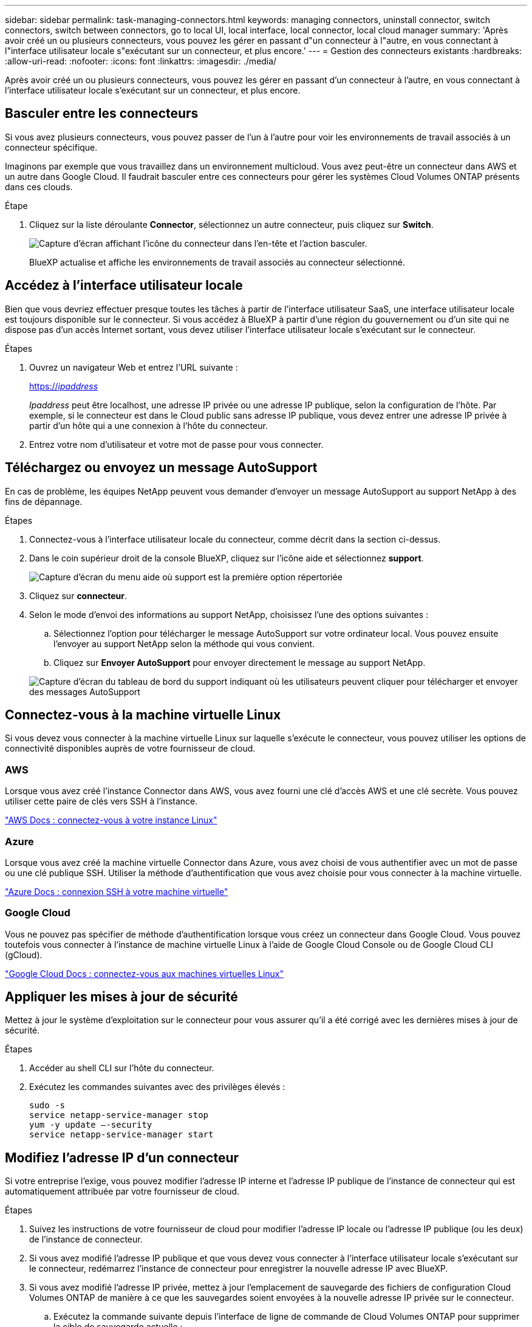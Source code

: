 ---
sidebar: sidebar 
permalink: task-managing-connectors.html 
keywords: managing connectors, uninstall connector, switch connectors, switch between connectors, go to local UI, local interface, local connector, local cloud manager 
summary: 'Après avoir créé un ou plusieurs connecteurs, vous pouvez les gérer en passant d"un connecteur à l"autre, en vous connectant à l"interface utilisateur locale s"exécutant sur un connecteur, et plus encore.' 
---
= Gestion des connecteurs existants
:hardbreaks:
:allow-uri-read: 
:nofooter: 
:icons: font
:linkattrs: 
:imagesdir: ./media/


[role="lead"]
Après avoir créé un ou plusieurs connecteurs, vous pouvez les gérer en passant d'un connecteur à l'autre, en vous connectant à l'interface utilisateur locale s'exécutant sur un connecteur, et plus encore.



== Basculer entre les connecteurs

Si vous avez plusieurs connecteurs, vous pouvez passer de l'un à l'autre pour voir les environnements de travail associés à un connecteur spécifique.

Imaginons par exemple que vous travaillez dans un environnement multicloud. Vous avez peut-être un connecteur dans AWS et un autre dans Google Cloud. Il faudrait basculer entre ces connecteurs pour gérer les systèmes Cloud Volumes ONTAP présents dans ces clouds.

.Étape
. Cliquez sur la liste déroulante *Connector*, sélectionnez un autre connecteur, puis cliquez sur *Switch*.
+
image:screenshot_connector_switch.gif["Capture d'écran affichant l'icône du connecteur dans l'en-tête et l'action basculer."]

+
BlueXP actualise et affiche les environnements de travail associés au connecteur sélectionné.





== Accédez à l'interface utilisateur locale

Bien que vous devriez effectuer presque toutes les tâches à partir de l'interface utilisateur SaaS, une interface utilisateur locale est toujours disponible sur le connecteur. Si vous accédez à BlueXP à partir d'une région du gouvernement ou d'un site qui ne dispose pas d'un accès Internet sortant, vous devez utiliser l'interface utilisateur locale s'exécutant sur le connecteur.

.Étapes
. Ouvrez un navigateur Web et entrez l'URL suivante :
+
https://_ipaddress_[]

+
_Ipaddress_ peut être localhost, une adresse IP privée ou une adresse IP publique, selon la configuration de l'hôte. Par exemple, si le connecteur est dans le Cloud public sans adresse IP publique, vous devez entrer une adresse IP privée à partir d'un hôte qui a une connexion à l'hôte du connecteur.

. Entrez votre nom d'utilisateur et votre mot de passe pour vous connecter.




== Téléchargez ou envoyez un message AutoSupport

En cas de problème, les équipes NetApp peuvent vous demander d'envoyer un message AutoSupport au support NetApp à des fins de dépannage.

.Étapes
. Connectez-vous à l'interface utilisateur locale du connecteur, comme décrit dans la section ci-dessus.
. Dans le coin supérieur droit de la console BlueXP, cliquez sur l'icône aide et sélectionnez *support*.
+
image:screenshot-help-support.png["Capture d'écran du menu aide où support est la première option répertoriée"]

. Cliquez sur *connecteur*.
. Selon le mode d'envoi des informations au support NetApp, choisissez l'une des options suivantes :
+
.. Sélectionnez l'option pour télécharger le message AutoSupport sur votre ordinateur local. Vous pouvez ensuite l'envoyer au support NetApp selon la méthode qui vous convient.
.. Cliquez sur *Envoyer AutoSupport* pour envoyer directement le message au support NetApp.


+
image:screenshot-connector-autosupport.png["Capture d'écran du tableau de bord du support indiquant où les utilisateurs peuvent cliquer pour télécharger et envoyer des messages AutoSupport"]





== Connectez-vous à la machine virtuelle Linux

Si vous devez vous connecter à la machine virtuelle Linux sur laquelle s'exécute le connecteur, vous pouvez utiliser les options de connectivité disponibles auprès de votre fournisseur de cloud.



=== AWS

Lorsque vous avez créé l'instance Connector dans AWS, vous avez fourni une clé d'accès AWS et une clé secrète. Vous pouvez utiliser cette paire de clés vers SSH à l'instance.

https://docs.aws.amazon.com/AWSEC2/latest/UserGuide/AccessingInstances.html["AWS Docs : connectez-vous à votre instance Linux"^]



=== Azure

Lorsque vous avez créé la machine virtuelle Connector dans Azure, vous avez choisi de vous authentifier avec un mot de passe ou une clé publique SSH. Utiliser la méthode d'authentification que vous avez choisie pour vous connecter à la machine virtuelle.

https://docs.microsoft.com/en-us/azure/virtual-machines/linux/mac-create-ssh-keys#ssh-into-your-vm["Azure Docs : connexion SSH à votre machine virtuelle"^]



=== Google Cloud

Vous ne pouvez pas spécifier de méthode d'authentification lorsque vous créez un connecteur dans Google Cloud. Vous pouvez toutefois vous connecter à l'instance de machine virtuelle Linux à l'aide de Google Cloud Console ou de Google Cloud CLI (gCloud).

https://cloud.google.com/compute/docs/instances/connecting-to-instance["Google Cloud Docs : connectez-vous aux machines virtuelles Linux"^]



== Appliquer les mises à jour de sécurité

Mettez à jour le système d'exploitation sur le connecteur pour vous assurer qu'il a été corrigé avec les dernières mises à jour de sécurité.

.Étapes
. Accéder au shell CLI sur l'hôte du connecteur.
. Exécutez les commandes suivantes avec des privilèges élevés :
+
[source, cli]
----
sudo -s
service netapp-service-manager stop
yum -y update –-security
service netapp-service-manager start
----




== Modifiez l'adresse IP d'un connecteur

Si votre entreprise l'exige, vous pouvez modifier l'adresse IP interne et l'adresse IP publique de l'instance de connecteur qui est automatiquement attribuée par votre fournisseur de cloud.

.Étapes
. Suivez les instructions de votre fournisseur de cloud pour modifier l'adresse IP locale ou l'adresse IP publique (ou les deux) de l'instance de connecteur.
. Si vous avez modifié l'adresse IP publique et que vous devez vous connecter à l'interface utilisateur locale s'exécutant sur le connecteur, redémarrez l'instance de connecteur pour enregistrer la nouvelle adresse IP avec BlueXP.
. Si vous avez modifié l'adresse IP privée, mettez à jour l'emplacement de sauvegarde des fichiers de configuration Cloud Volumes ONTAP de manière à ce que les sauvegardes soient envoyées à la nouvelle adresse IP privée sur le connecteur.
+
.. Exécutez la commande suivante depuis l'interface de ligne de commande de Cloud Volumes ONTAP pour supprimer la cible de sauvegarde actuelle :
+
[source, cli]
----
system configuration backup settings modify -destination ""
----
.. Allez à BlueXP et ouvrez l'environnement de travail.
.. Cliquez sur le menu et sélectionnez *Avancé > sauvegarde de la configuration*.
.. Cliquez sur *définir la cible de sauvegarde*.






== Modifier les URI d'un connecteur

Ajouter et supprimer les URI d'un connecteur.

.Étapes
. Cliquez sur la liste déroulante *Connector* dans l'en-tête BlueXP.
. Cliquez sur *gérer les connecteurs*.
. Cliquez sur le menu d'action d'un connecteur et cliquez sur *Modifier URI*.
. Ajoutez et supprimez des URI, puis cliquez sur *appliquer*.




== Corrigez les échecs de téléchargement lors de l'utilisation d'une passerelle Google Cloud NAT

Le connecteur télécharge automatiquement les mises à jour logicielles pour Cloud Volumes ONTAP. Le téléchargement peut échouer si votre configuration utilise une passerelle NAT Google Cloud. Vous pouvez corriger ce problème en limitant le nombre de pièces dans lesquelles l'image logicielle est divisée. Cette étape doit être effectuée à l'aide de l'API BlueXP.

.Étape
. Soumettre une demande PUT à /ocm/config au format JSON suivant :


[source]
----
{
  "maxDownloadSessions": 32
}
----
La valeur de _maxDownloadSessions_ peut être 1 ou n'importe quel entier supérieur à 1. Si la valeur est 1, l'image téléchargée ne sera pas divisée.

Notez que 32 est un exemple de valeur. La valeur que vous devez utiliser dépend de votre configuration NAT et du nombre de sessions que vous pouvez avoir simultanément.

https://docs.netapp.com/us-en/cloud-manager-automation/cm/api_ref_resources.html#occmconfig["En savoir plus sur l'appel API /ocm/config"^].



== Mettez à niveau le connecteur dans un emplacement sans accès à Internet

Si vous link:task-install-connector-onprem-no-internet.html["Installez le connecteur dans un endroit où il n'y a pas d'accès à Internet - effectué"], Vous pouvez mettre à niveau le connecteur lorsqu'une version plus récente est disponible sur le site de support NetApp.

Le connecteur doit redémarrer pendant le processus de mise à niveau pour que l'interface utilisateur ne soit pas disponible pendant la mise à niveau.

.Étapes
. Téléchargez le logiciel du connecteur à partir du https://mysupport.netapp.com/site/products/all/details/cloud-manager/downloads-tab["Site de support NetApp"^].
. Copiez le programme d'installation sur l'hôte Linux.
. Attribuez des autorisations pour exécuter le script.
+
[source, cli]
----
chmod +x /path/cloud-manager-connector-offline-<version>
----
+
Où <version> est la version du connecteur que vous avez téléchargé.

. Exécutez le script d'installation :
+
[source, cli]
----
sudo /path/cloud-manager-connector-offline-<version>
----
+
Où <version> est la version du connecteur que vous avez téléchargé.

. Une fois la mise à niveau terminée, vous pouvez vérifier la version du connecteur en accédant à *aide > support > connecteur*.


.Qu'en est-il des mises à niveau logicielles sur les hôtes disposant d'un accès Internet ?
****
Le connecteur met automatiquement à jour son logiciel avec la dernière version, tant qu'il dispose d'un accès Internet sortant pour obtenir la mise à jour du logiciel.

****


== Retirer les connecteurs de BlueXP

Si un connecteur est inactif, vous pouvez le retirer de la liste des connecteurs dans BlueXP. Vous pouvez le faire si vous avez supprimé la machine virtuelle Connector ou si vous avez désinstallé le logiciel Connector.

Notez ce qui suit sur le retrait d'un connecteur :

* Cette action ne supprime pas la machine virtuelle.
* Cette action ne peut pas être rétablie -- une fois que vous avez supprimé un connecteur de BlueXP, vous ne pouvez pas l'ajouter à nouveau


.Étapes
. Cliquez sur la liste déroulante *Connector* dans l'en-tête BlueXP.
. Cliquez sur *gérer les connecteurs*.
. Cliquez sur le menu d'action d'un connecteur inactif et cliquez sur *Supprimer le connecteur*.
+
image:screenshot_connector_remove.gif["Capture d'écran du widget connecteur dans lequel vous pouvez supprimer un connecteur inactif."]

. Entrez le nom du connecteur à confirmer, puis cliquez sur Supprimer.


.Résultat
BlueXP supprime le connecteur de ses enregistrements.



== Désinstallez le logiciel du connecteur

Désinstallez le logiciel du connecteur pour résoudre les problèmes ou pour supprimer définitivement le logiciel de l'hôte. Les étapes que vous devez utiliser dépendent de l'installation ou non du connecteur sur un hôte disposant d'un accès Internet ou sur un hôte d'un réseau restreint ne disposant pas d'un accès Internet.



=== Désinstallation à partir d'un hôte disposant d'un accès à Internet

Le connecteur en ligne inclut un script de désinstallation que vous pouvez utiliser pour désinstaller le logiciel.

.Étape
. À partir de l'hôte Linux, exécutez le script de désinstallation :
+
*/opt/application/netapp/service-manager-2/uninstall.sh [silencieux]*

+
_silent_ exécute le script sans vous demander de confirmer.





=== Désinstallation à partir d'un hôte sans accès à Internet

Utilisez ces commandes si vous avez téléchargé le logiciel Connector depuis le site de support NetApp et l'avez installé dans un réseau restreint qui ne dispose pas d'un accès Internet.

.Étape
. Depuis l'hôte Linux, exécutez les commandes suivantes :
+
[source, cli]
----
docker-compose -f /opt/application/netapp/ds/docker-compose.yml down -v
rm -rf /opt/application/netapp/ds
----

